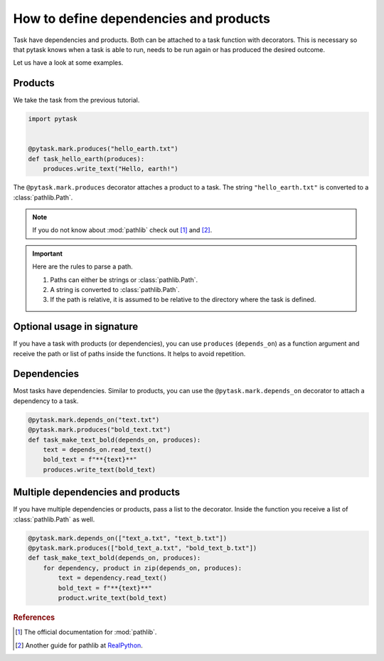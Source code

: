 How to define dependencies and products
=======================================

Task have dependencies and products. Both can be attached to a task function with
decorators. This is necessary so that pytask knows when a task is able to run, needs to
be run again or has produced the desired outcome.

Let us have a look at some examples.


Products
--------

We take the task from the previous tutorial.

.. code-block:: python

    import pytask


    @pytask.mark.produces("hello_earth.txt")
    def task_hello_earth(produces):
        produces.write_text("Hello, earth!")

The ``@pytask.mark.produces`` decorator attaches a product to a task. The string
``"hello_earth.txt"`` is converted to a :class:`pathlib.Path`.

.. note::

    If you do not know about :mod:`pathlib` check out [1]_ and [2]_.

.. important::

    Here are the rules to parse a path.

    1. Paths can either be strings or :class:`pathlib.Path`.
    2. A string is converted to :class:`pathlib.Path`.
    3. If the path is relative, it is assumed to be relative to the directory where the
       task is defined.


Optional usage in signature
---------------------------

If you have a task with products (or dependencies), you can use ``produces``
(``depends_on``) as a function argument and receive the path or list of paths inside the
functions. It helps to avoid repetition.


Dependencies
------------

Most tasks have dependencies. Similar to products, you can use the
``@pytask.mark.depends_on`` decorator to attach a dependency to a task.

.. code-block:: python

    @pytask.mark.depends_on("text.txt")
    @pytask.mark.produces("bold_text.txt")
    def task_make_text_bold(depends_on, produces):
        text = depends_on.read_text()
        bold_text = f"**{text}**"
        produces.write_text(bold_text)


Multiple dependencies and products
----------------------------------

If you have multiple dependencies or products, pass a list to the decorator. Inside the
function you receive a list of :class:`pathlib.Path` as well.

.. code-block:: python

    @pytask.mark.depends_on(["text_a.txt", "text_b.txt"])
    @pytask.mark.produces(["bold_text_a.txt", "bold_text_b.txt"])
    def task_make_text_bold(depends_on, produces):
        for dependency, product in zip(depends_on, produces):
            text = dependency.read_text()
            bold_text = f"**{text}**"
            product.write_text(bold_text)


.. rubric:: References

.. [1] The official documentation for :mod:`pathlib`.
.. [2] Another guide for pathlib at `RealPython <https://realpython.com/
       python-pathlib/>`_.
